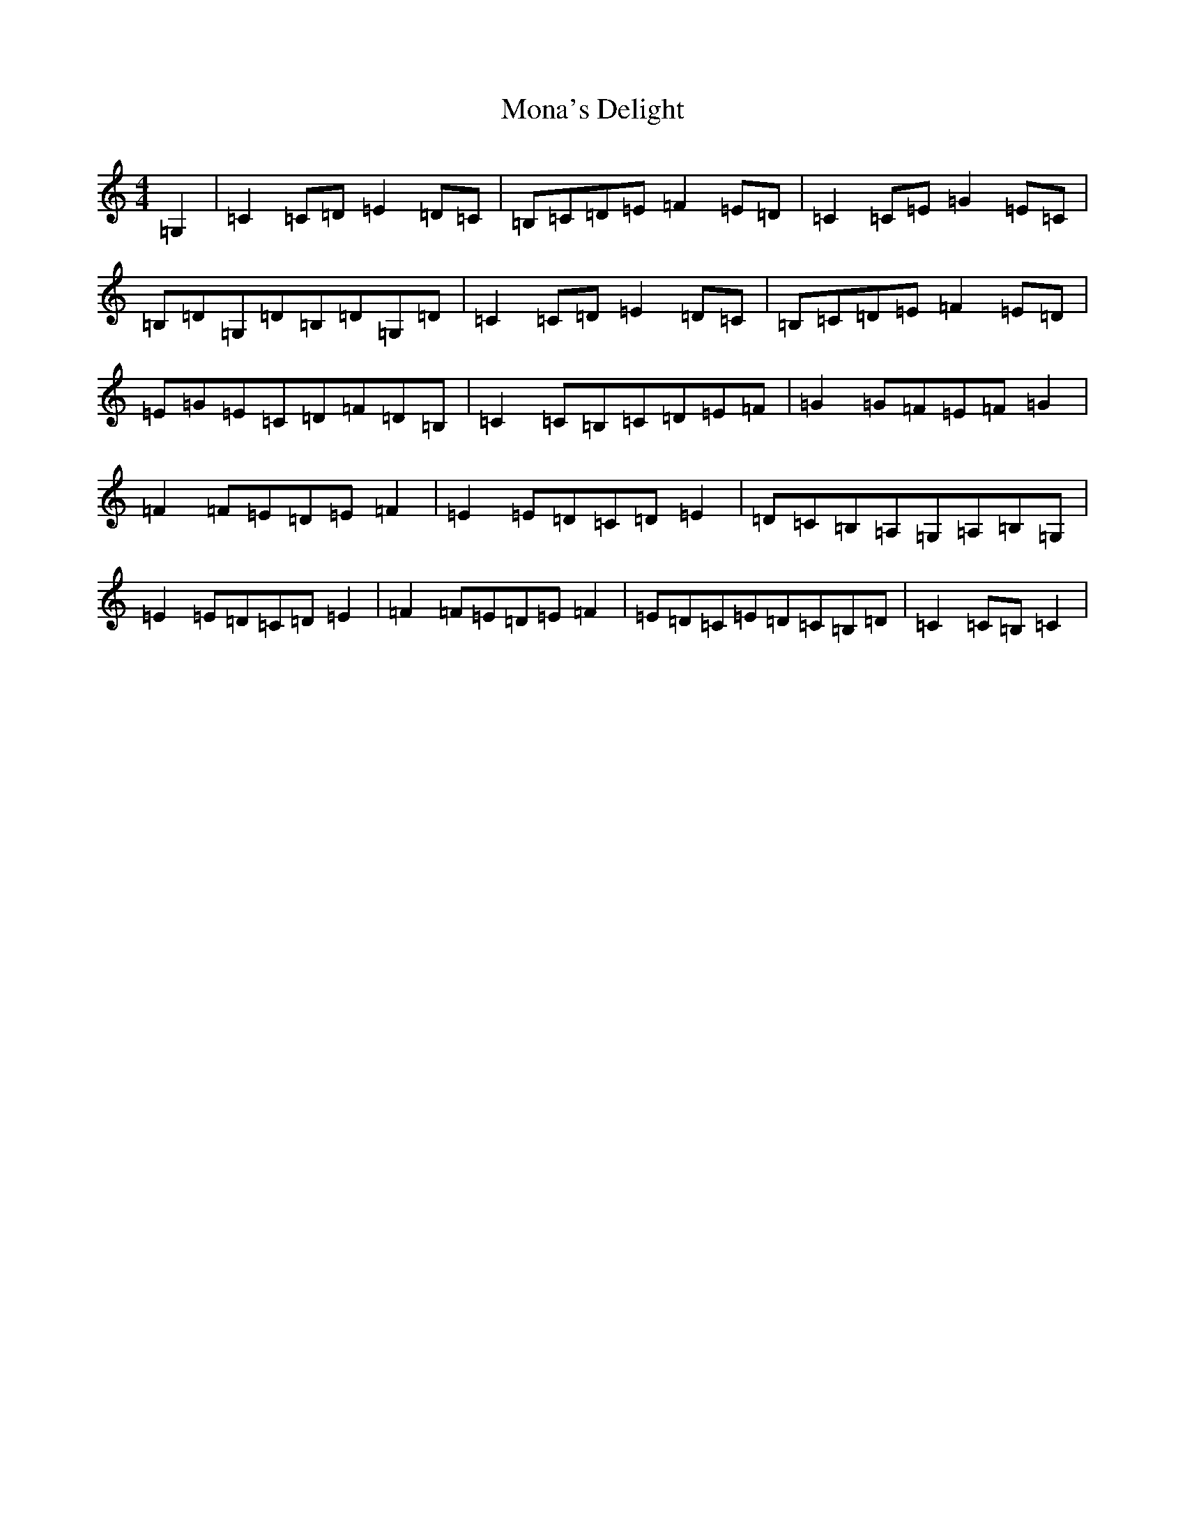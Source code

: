 X: 6252
T: Mona's Delight
S: https://thesession.org/tunes/13105#setting22558
R: march
M:4/4
L:1/8
K: C Major
=G,2|=C2=C=D=E2=D=C|=B,=C=D=E=F2=E=D|=C2=C=E=G2=E=C|=B,=D=G,=D=B,=D=G,=D|=C2=C=D=E2=D=C|=B,=C=D=E=F2=E=D|=E=G=E=C=D=F=D=B,|=C2=C=B,=C=D=E=F|=G2=G=F=E=F=G2|=F2=F=E=D=E=F2|=E2=E=D=C=D=E2|=D=C=B,=A,=G,=A,=B,=G,|=E2=E=D=C=D=E2|=F2=F=E=D=E=F2|=E=D=C=E=D=C=B,=D|=C2=C=B,=C2|